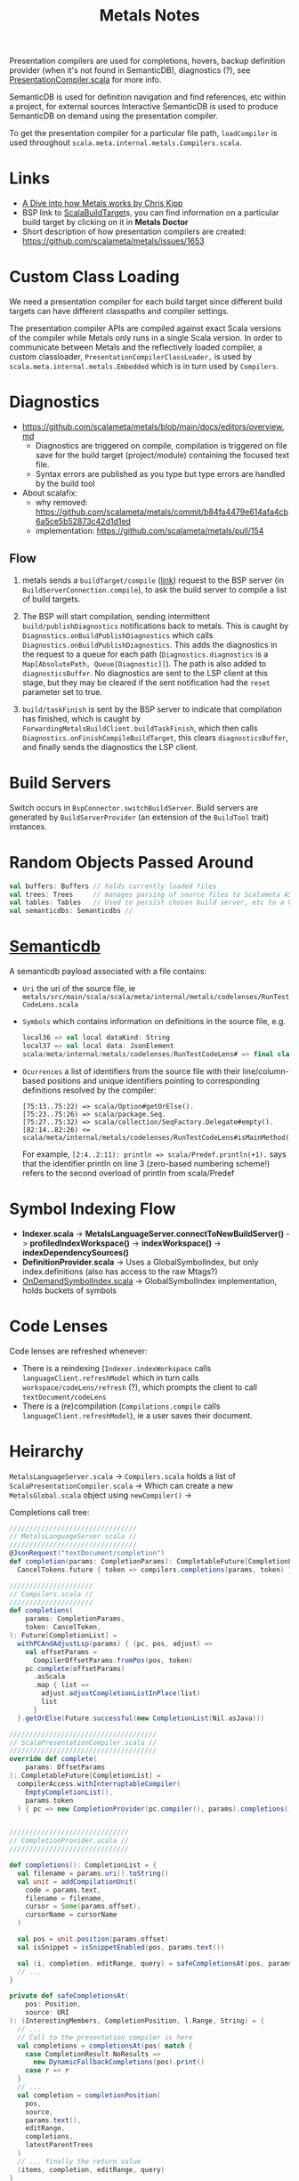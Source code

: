 #+TITLE: Metals Notes

Presentation compilers are used for completions, hovers, backup definition provider (when it's not found in SemanticDB), diagnostics (?), see [[./mtags/src/main/scala-2/scala/meta/internal/pc/ScalaPresentationCompiler.scala][PresentationCompiler.scala]] for more info.

SemanticDB is used for definition navigation and find references, etc within a project, for external sources Interactive SemanticDB is used to produce SemanticDB on demand using the presentation compiler.

To get the presentation compiler for a particular file path, ~loadCompiler~ is used throughout ~scala.meta.internal.metals.Compilers.scala~.

* Links

- [[https://www.youtube.com/watch?v=fpzN_vTBy18][A Dive into how Metals works by Chris Kipp]]
- BSP link to [[https://build-server-protocol.github.io/docs/extensions/scala.html#scala-build-target][ScalaBuildTarget]]s, you can find information on a particular build target by clicking on it in *Metals Doctor*
- Short description of how presentation compilers are created: https://github.com/scalameta/metals/issues/1653

* Custom Class Loading

We need a presentation compiler for each build target since different build targets can have different classpaths and compiler settings.

The presentation compiler APIs are compiled against exact Scala versions of the compiler while Metals only runs in a single Scala version. In order to communicate between Metals and the reflectively loaded compiler, a custom classloader, ~PresentationCompilerClassLoader,~ is used by ~scala.meta.internal.metals.Embedded~ which is in turn used by ~Compilers~.

* Diagnostics

- https://github.com/scalameta/metals/blob/main/docs/editors/overview.md
  - Diagnostics are triggered on compile, compilation is triggered on file save for the build target (project/module) containing the focused text file.
  - Syntax errors are published as you type but type errors are handled by the build tool

- About scalafix:
  - why removed: https://github.com/scalameta/metals/commit/b84fa4479e614afa4cb6a5ce5b52873c42d1d1ed
  - implementation: https://github.com/scalameta/metals/pull/154

** Flow
1. metals sends a ~buildTarget/compile~ ([[https://build-server-protocol.github.io/docs/specification#compile-request][link]]) request to the BSP server (in ~BuildServerConnection.compile~), to ask the build server to compile a list of build targets.

2. The BSP will start compilation, sending intermittent ~build/publishDiagnostics~ notifications back to metals.  This is caught by ~Diagnostics.onBuildPublishDiagnostics~ which calls ~Diagnostics.onBuildPublishDiagnostics~.  This adds the diagnostics in the request to a queue for each path (~Diagnostics.diagnostics~ is a ~Map[AbsolutePath, Queue[Diagnostic]]~).  The path is also added to ~diagnosticsBuffer~.  No diagnostics are sent to the LSP client at this stage, but they may be cleared if the sent notification had the ~reset~ parameter set to true.

3. ~build/taskFinish~ is sent by the BSP server to indicate that compilation has finished, which is caught by ~ForwardingMetalsBuildClient.buildTaskFinish~, which then calls ~Diagnostics.onFinishCompileBuildTarget~, this clears ~diagnosticsBuffer~, and finally sends the diagnostics the LSP client.

* Build Servers

Switch occurs in ~BspConnector.switchBuildServer~.  Build servers are generated by ~BuildServerProvider~ (an extension of the ~BuildTool~ trait) instances.

* Random Objects Passed Around

#+begin_src scala
val buffers: Buffers // holds currently loaded files
val trees: Trees     // manages parsing of source files to Scalameta ASTs
val tables: Tables   // Used to persist chosen build server, etc to a h2 db
val semanticdbs: Semanticdbs //
#+end_src

* [[https://scalameta.org/docs/semanticdb/guide.html][Semanticdb]]

A semanticdb payload associated with a file contains:
- ~Uri~ the uri of the source file, ie ~metals/src/main/scala/scala/meta/internal/metals/codelenses/RunTestCodeLens.scala~

- ~Symbols~ which contains information on definitions in the source file, e.g.
  #+begin_src scala
local36 => val local dataKind: String
local37 => val local data: JsonElement
scala/meta/internal/metals/codelenses/RunTestCodeLens# => final class RunTestCodeLens extends AnyRef with CodeLens { +17 decls }
  #+end_src

- ~Ocurrences~ a list of identifiers from the source file with their line/column-based positions and unique identifiers pointing to corresponding definitions resolved by the compiler:
  #+begin_src
[75:13..75:22) => scala/Option#getOrElse().
[75:23..75:26) => scala/package.Seq.
[75:27..75:32) => scala/collection/SeqFactory.Delegate#empty().
[82:14..82:26) <= scala/meta/internal/metals/codelenses/RunTestCodeLens#isMainMethod().
  #+end_src
  For example, ~[2:4..2:11): println => scala/Predef.println(+1).~ says that the identifier println on line 3 (zero-based numbering scheme!) refers to the second overload of println from scala/Predef


* Symbol Indexing Flow

- *Indexer.scala* ->
  *MetalsLanguageServer.connectToNewBuildServer()* -> *profiledIndexWorkspace()* -> *indexWorkspace()* -> *indexDependencySources()*
- *DefinitionProvider.scala* -> Uses a GlobalSymbolIndex, but only index.definitions (also has access to the raw Mtags?)
- [[file:mtags/src/main/scala/scala/meta/internal/mtags/OnDemandSymbolIndex.scala][OnDemandSymbolIndex.scala]] -> GlobalSymbolIndex implementation, holds buckets of symbols

* Code Lenses

Code lenses are refreshed whenever:
- There is a reindexing (~Indexer.indexWorkspace~ calls ~languageClient.refreshModel~ which in turn calls ~workspace/codeLens/refresh~ (?), which prompts the client to call ~textDocument/codeLens~
- There is a (re)compilation (~Compilations.compile~ calls ~languageClient.refreshModel~), ie a user saves their document.

* Heirarchy

~MetalsLanguageServer.scala~ ->
  ~Compilers.scala~ holds a list of ~ScalaPresentationCompiler.scala~ ->
    Which can create a new ~MetalsGlobal.scala~ object using ~newCompiler()~ ->

Completions call tree:

#+begin_src scala
////////////////////////////////
// MetalsLanguageServer.scala //
////////////////////////////////
@JsonRequest("textDocument/completion")
def completion(params: CompletionParams): CompletableFuture[CompletionList] =
  CancelTokens.future { token => compilers.completions(params, token) }

/////////////////////
// Compilers.scala //
/////////////////////
def completions(
    params: CompletionParams,
    token: CancelToken,
): Future[CompletionList] =
  withPCAndAdjustLsp(params) { (pc, pos, adjust) =>
    val offsetParams =
      CompilerOffsetParams.fromPos(pos, token)
    pc.complete(offsetParams)
      .asScala
      .map { list =>
        adjust.adjustCompletionListInPlace(list)
        list
      }
  }.getOrElse(Future.successful(new CompletionList(Nil.asJava)))

/////////////////////////////////////
// ScalaPresentationCompiler.scala //
/////////////////////////////////////
override def complete(
    params: OffsetParams
): CompletableFuture[CompletionList] =
  compilerAccess.withInterruptableCompiler(
    EmptyCompletionList(),
    params.token
  ) { pc => new CompletionProvider(pc.compiler(), params).completions() }


//////////////////////////////
// CompletionProvider.scala //
//////////////////////////////

def completions(): CompletionList = {
  val filename = params.uri().toString()
  val unit = addCompilationUnit(
    code = params.text,
    filename = filename,
    cursor = Some(params.offset),
    cursorName = cursorName
  )

  val pos = unit.position(params.offset)
  val isSnippet = isSnippetEnabled(pos, params.text())

  val (i, completion, editRange, query) = safeCompletionsAt(pos, params.uri())
  // ...
}

private def safeCompletionsAt(
    pos: Position,
    source: URI
): (InterestingMembers, CompletionPosition, l.Range, String) = {
  // ...
  // Call to the presentation compiler is here
  val completions = completionsAt(pos) match {
    case CompletionResult.NoResults =>
      new DynamicFallbackCompletions(pos).print()
    case r => r
  }
  // ...
  val completion = completionPosition(
    pos,
    source,
    params.text(),
    editRange,
    completions,
    latestParentTrees
  )
  // ... finally the return value
  (items, completion, editRange, query)
}

///////////////////////
// Completions.scala //
///////////////////////
// the implementation of completionPositionUnsafe does a lot of `typedTreeAt(pos).tpe`
// which often causes null pointer exceptions, it's easier to catch the error in
// completePosition
def completionPositionUnsafe(
      pos: Position,
      source: URI,
      text: String,
      editRange: l.Range,
      completions: CompletionResult,
      latestEnclosingArg: List[Tree]
  ): CompletionPosition = {

}  
#+end_src
